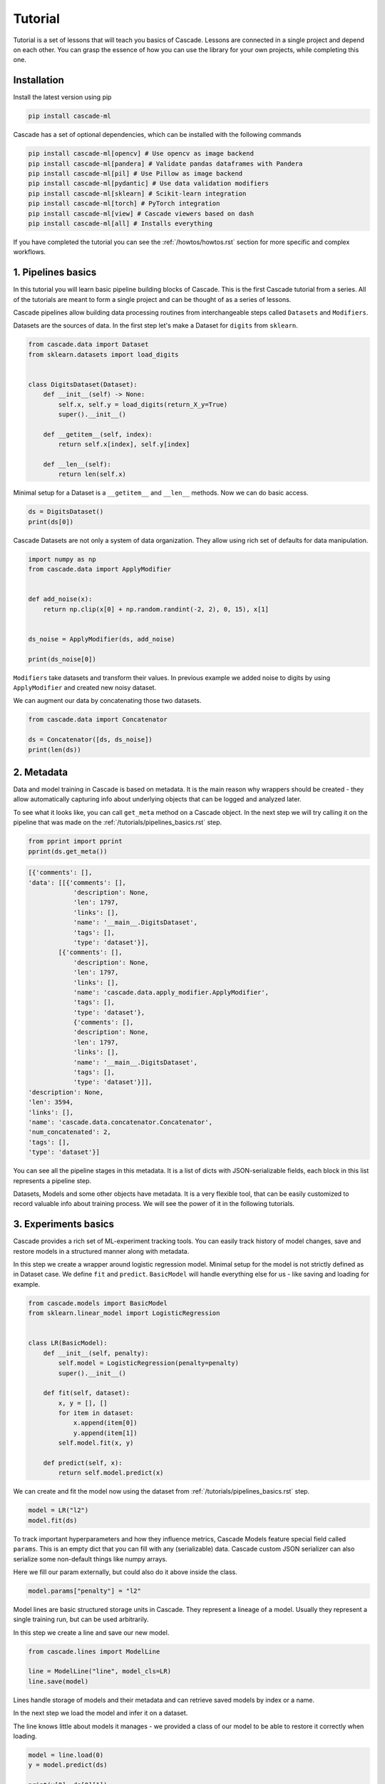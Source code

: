 Tutorial
########

Tutorial is a set of lessons that will teach you
basics of Cascade. Lessons are connected in a single project
and depend on each other.
You can grasp the essence of how
you can use the library for your own projects, while
completing this one.

Installation
============

Install the latest version using pip

.. code-block:: bash

    pip install cascade-ml

Cascade has a set of optional dependencies, which can be installed with the following commands

.. code-block:: bash

    pip install cascade-ml[opencv] # Use opencv as image backend
    pip install cascade-ml[pandera] # Validate pandas dataframes with Pandera
    pip install cascade-ml[pil] # Use Pillow as image backend
    pip install cascade-ml[pydantic] # Use data validation modifiers
    pip install cascade-ml[sklearn] # Scikit-learn integration
    pip install cascade-ml[torch] # PyTorch integration
    pip install cascade-ml[view] # Cascade viewers based on dash
    pip install cascade-ml[all] # Installs everything

If you have completed the tutorial you can see the :ref:`/howtos/howtos.rst` section
for more specific and complex workflows.

1. Pipelines basics
===================
In this tutorial you will learn basic pipeline building blocks of Cascade.
This is the first Cascade tutorial from a series. All of the tutorials are
meant to form a single project and can be thought of as a series of lessons.

.. Each lesson will come with a list of links for further reading or advanced
.. how-to guides on related topics.

Cascade pipelines allow building data processing routines from interchangeable
steps called ``Datasets`` and ``Modifiers``.

Datasets are the sources of data. In the first step let's make a Dataset
for ``digits`` from ``sklearn``.

.. code-block:: python

    from cascade.data import Dataset
    from sklearn.datasets import load_digits


    class DigitsDataset(Dataset):
        def __init__(self) -> None:
            self.x, self.y = load_digits(return_X_y=True)
            super().__init__()

        def __getitem__(self, index):
            return self.x[index], self.y[index]

        def __len__(self):
            return len(self.x)

Minimal setup for a Dataset is a ``__getitem__`` and ``__len__`` methods.
Now we can do basic access.

.. code-block:: python

    ds = DigitsDataset()
    print(ds[0])

Cascade Datasets are not only a system of data organization. They
allow using rich set of defaults for data manipulation.

.. code-block:: python

    import numpy as np
    from cascade.data import ApplyModifier


    def add_noise(x):
        return np.clip(x[0] + np.random.randint(-2, 2), 0, 15), x[1]


    ds_noise = ApplyModifier(ds, add_noise)

    print(ds_noise[0])

``Modifiers`` take datasets and transform their values.
In previous example we added noise to digits by using ``ApplyModifier``
and created new noisy dataset.

We can augment our data by concatenating those two datasets.

.. code-block:: python

    from cascade.data import Concatenator

    ds = Concatenator([ds, ds_noise])
    print(len(ds))


2. Metadata
===========

Data and model training in Cascade is based on metadata. It is the main
reason why wrappers should be created - they allow automatically capturing
info about underlying objects that can be logged and analyzed later.

To see what it looks like,
you can call ``get_meta`` method on a Cascade object. In the next
step we will try calling it on the pipeline that was made on
the :ref:`/tutorials/pipelines_basics.rst` step.

.. code-block:: python

    from pprint import pprint
    pprint(ds.get_meta())

.. code-block:: python

    [{'comments': [],
    'data': [[{'comments': [],
                'description': None,
                'len': 1797,
                'links': [],
                'name': '__main__.DigitsDataset',
                'tags': [],
                'type': 'dataset'}],
            [{'comments': [],
                'description': None,
                'len': 1797,
                'links': [],
                'name': 'cascade.data.apply_modifier.ApplyModifier',
                'tags': [],
                'type': 'dataset'},
                {'comments': [],
                'description': None,
                'len': 1797,
                'links': [],
                'name': '__main__.DigitsDataset',
                'tags': [],
                'type': 'dataset'}]],
    'description': None,
    'len': 3594,
    'links': [],
    'name': 'cascade.data.concatenator.Concatenator',
    'num_concatenated': 2,
    'tags': [],
    'type': 'dataset'}]

You can see all the pipeline stages in this metadata. It is a list of
dicts with JSON-serializable fields, each block in this list represents a pipeline step.

Datasets, Models and some other objects have metadata. It is a very flexible tool, that
can be easily customized to record valuable info about training process. We will see the power
of it in the following tutorials.


3. Experiments basics
=====================

Cascade provides a rich set of ML-experiment tracking tools.
You can easily track history of model changes, save and restore models
in a structured manner along with metadata.

In this step we create a wrapper around logistic regression model. Minimal setup
for the model is not strictly defined as in Dataset case. We define ``fit`` and ``predict``.
``BasicModel`` will handle everything else for us - like saving and loading for example.

.. code-block:: python

    from cascade.models import BasicModel
    from sklearn.linear_model import LogisticRegression


    class LR(BasicModel):
        def __init__(self, penalty):
            self.model = LogisticRegression(penalty=penalty)
            super().__init__()

        def fit(self, dataset):
            x, y = [], []
            for item in dataset:
                x.append(item[0])
                y.append(item[1])
            self.model.fit(x, y)

        def predict(self, x):
            return self.model.predict(x)

We can create and fit the model now using the dataset from :ref:`/tutorials/pipelines_basics.rst` step.

.. code-block:: python

    model = LR("l2")
    model.fit(ds)

To track important hyperparameters and how they influence metrics, Cascade Models feature special field
called ``params``. This is an empty dict that you can fill with any (serializable) data. Cascade custom
JSON serializer can also serialize some non-default things like numpy arrays.

Here we fill our param externally, but could also do it above inside the class.

.. code-block:: python

    model.params["penalty"] = "l2"

Model lines are basic structured storage units in Cascade. They represent a lineage of
a model. Usually they represent a single training run, but can be used arbitrarily.

In this step we create a line and save our new model.

.. code-block:: python

    from cascade.lines import ModelLine

    line = ModelLine("line", model_cls=LR)
    line.save(model)

Lines handle storage of models and their metadata and can retrieve saved models by index or a name.

In the next step we load the model and infer it on a dataset.

The line knows little about models it manages - we provided a class of our model
to be able to restore it correctly when loading.

.. code-block:: python

    model = line.load(0)
    y = model.predict(ds)

    print(y[0], ds[0][1])

Lines also enhance model's meta by recording useful environment information.
Let's see what was saved automatically about this experiment. We load model
meta with a default line method.

.. code-block:: python

    from pprint import pprint
    pprint(line.load_model_meta(0))

.. code-block:: python

    [{'comments': [],
    'created_at': '2024-07-14T21:08:58.466812+00:00',
    'cwd': '/home/ilia/local/cascade_proj/cascade/cascade/docs/source/tutorials',
    'description': None,
    'git_commit': '62de43afb7dbf51afe2d08dd0825366661c76055',
    'git_uncommitted_changes': ['M '
                                'cascade/docs/source/tutorials/experiment_basics.rst',
                                'M cascade/docs/source/tutorials/tutorials.py',
                                'M cascade/docs/source/tutorials/tutorials.rst\n'
                                '?? cascade/docs/source/tutorials/line/'],
    'host': 'my-pc-name',
    'links': [],
    'metrics': [],
    'name': '__main__.LR',
    'params': {'penalty': 'l2'},
    'path': '/home/ilia/local/cascade_proj/cascade_repo/cascade/docs/source/tutorials/line/00000',
    'python_version': '3.11.0rc1 (main, Aug 12 2022, 10:02:14) [GCC 11.2.0]',
    'saved_at': '2024-07-14T21:09:01.453262+00:00',
    'slug': 'imperial_magenta_cheetah',
    'tags': [],
    'type': 'model',
    'user': 'ilia'}]


4. Custom Meta and Versioning
=============================

Metadata is a very flexible tool. It contains lots of useful info by default,
and can be customized.

In previous steps of the tutorial we created a dataset with an important
parameter, that was not recorded in our meta. If it changes in code, we wouldn't
see the effect in our logs. Now we can fix that issue.

.. code-block:: python

    from cascade.lines import DataLine

    ds.update_meta(
        {
            "long_description": "This is digits pipeline. It was augmented with some uniform noise",
            "noise_magnitude": NOISE_MAGNITUDE,
        }
    )

DataLines are the same thing as ModelLine but for data pipelines. You can use
them to track only metadata of your pipelines or even save and load whole pipelines
to reproduce an experiment.

.. code-block:: python

    dataline = DataLine("dataline")
    dataline.save(ds)

Unlike models, data pipelines are not numbered, but versioned.
Versions are derived from metadata of a pipeline and consist of two
parts - major and minor.

Let's see how it works.

.. code-block:: python

    version = dataline.get_version(ds)
    print(version) # 0.1

The starting version is ``0.1`` and then, when metadata changes,
parts of the version are bumped automatically. When saving
the version of a dataset that already exists, line will
notice that and overwrite older record with a new object.

.. code-block:: python

    ds.update_meta({"detail_i_almost_forgot": "Changes in meta bump minor version"})
    version = dataline.get_version(ds)
    print(version) # 0.2

    dataline.save(ds)

In previous example minor version was bumped by changing the part of the
pipeline's meta.

In the next one we add a new pipeline stage, which is what will bump
a major part of the version and we will see ``1.0``.

.. code-block:: python

    changed_ds = ApplyModifier(ds, add_noise)
    dataline.save(changed_ds)
    version = dataline.get_version(changed_ds)
    print(version) # 1.0

If we plug in an old dataset it will still get us the same version.
As long as meta is the same. Using version string we can load saved 
pipeline object from disk.

.. code-block:: python

    version = dataline.get_version(ds)
    print(version) # 0.2

    loaded_ds = dataline.load("0.2")
    version = dataline.get_version(loaded_ds)
    print(version) # 0.2


5. Metrics and Evaluation
=========================

Metrics are first-class citizens in Cascade.
For every ML-project they should be a central aspect.

Metric API is very flexible - you have a freedom to define metrics
in several ways. First case is the regular way metrics are usually defined
in projects - as functions.

Metric function can be passed in the default ``evaluate`` method of ``BasicModel``.
Evaluation of the model will return nothing, but fill its ``metrics`` field with a list
of metrics.

.. code-block:: python

    from sklearn.metrics import f1_score


    def f1(gt, pred):
        return f1_score(gt, pred, average="macro")


    x = [item[0] for item in loaded_ds]
    y = [item[1] for item in loaded_ds]

    model.evaluate(x, y, [f1])

    pprint(model.metrics)

.. code-block:: python

    [Metric(name=f1, value=1.0, created_at="2024-07-29 19:41:09.344039+00:00")]

Let's try defining a metric in another, more flexible way. We need to implement
a descendant of ``cascade.metrics.Metric`` class. The one required method is ``compute``
that should return value and also set ``self.value``.

After that ``evaluate`` can be called with a list of ``Metric`` objects.

.. code-block:: python

    from cascade.metrics import Metric


    class Accuracy(Metric):
        def __init__(self):
            super().__init__(name="acc")

        def compute(self, gt, pred):
            self.value = sum([g == p for g, p in zip(gt, pred)]) / len(gt)
            return self.value


    model.evaluate(x, y, [Accuracy()])

    pprint(model.metrics)

.. code-block:: python

    [Metric(name=f1, value=1.0, created_at=2024-07-29 19:47:33.435828+00:00),
     Accuracy(name=acc, value=1.0, created_at=2024-07-29 19:47:33.437724+00:00)]

Metrics are saved and written in metadata automatically after calling ``evaluate``.

.. code-block:: python

    line.save(model)
    pprint(line.load_model_meta(1))

.. code-block:: python

    [{'comments': [],
    'created_at': '2024-07-28T14:47:30.451860+00:00',
    'description': None,
    'host': 'my-pc-name',
    'links': [],
    'metrics': [{'created_at': '2024-07-28T14:47:32.860739+00:00',
                'name': 'f1',
                'value': 1.0},
                {'created_at': '2024-07-28T14:47:32.862089+00:00',
                'name': 'acc',
                'value': 1.0}],
    'name': '__main__.LR',
    'params': {'penalty': 'l2'},
    'path': '/home/ilia/local/cascade_proj/line/00001',
    'python_version': '3.11.0rc1 (main, Aug 12 2022, 10:02:14) [GCC 11.2.0]',
    'saved_at': '2024-07-28T14:47:32.902304+00:00',
    'slug': 'pompous_lori_from_lemuria',
    'tags': [],
    'type': 'model',
    'user': 'ilia'}]


6. Meta defaults
================

Cascade objects feature methods for managing some useful meta default fields.

For example descriptions - they can be useful if you want to convey basic information
about the model not only in code, but in saved metadata of this model.

.. code-block:: python

    model.describe("This is simple linear model")

Tags can be used to identify certain models, or filter them.

.. code-block:: python

    model.tag(["tutorial", "dummy"])

Links allow connecting a model to any relevant external media.
You can link a file using its URI, or a Cascade object like training data
or some other related model.

.. code-block:: python

    model.link(ds)
    model.link(name="training_file", uri=__file__)

There are also methods that allow removing certain fields. This part is mostly self-explanatory.

.. code-block:: python

    model.remove_tag("dummy")

.. code-block:: python

    model.remove_link("1")

Here we removed tag using its name and the first link using its ID. It is the dataset link, just for example.

.. code-block:: python

    pprint(model.get_meta())
    line.save(model)


7. Repos and Workspaces
=======================

This parts steps aside from previous task to demonstrate basic Cascade storage structure.
Lines are not the only tool to organize model storage. They themselves can be unified using Repo.
Repos can include both Data- and ModelLines. They can be used for access to a bunch of models and
are basic input for most of Cascade operations.

The following will give ``demo_repo/00000`` folder structure.

.. code-block:: python

    from cascade.repos import Repo

    demo_repo = Repo("demo_repo")
    demo_modelline = demo_repo.add_line(line_type="model")
    demo_dataline = demo_repo.add_line(line_type="data")

Sometimes Repos are piling up and to organize them effectively a Workspace was created. This is the highest unit
of experiment organization. Best practice will be having one Workspace per ML-project. Every container
share similar API. Using ``add_something`` methods you can create or just load an object if it already exists.

The following will give ``demo_workspace/repo/line`` folder structure.

.. code-block:: python

    from cascade.workspaces import Workspace

    ws = Workspace("demo_workspace")
    rp = ws.add_repo("repo")
    ln = rp.add_line("line")


8. CLI
======

Cascade features simple command line interface to manage storage
of your models, metadata and experiments. You can comment on models,
edit tags, descriptions and manage artifacts from the command line.

This tutorial is connected with :ref:`/tutorials/meta_defaults.rst`
since CLI allows editing meta defaults without writing special scripts for it.

Go to the directory of previously created ``line`` and execute the following.

.. code-block:: bash

    cascade status

This is basic utility now just serves as a check that everything is okay with
you installation and directory. Cascade will look for ``meta.json`` file in the folder
you are running a command and if found, output short description of what is in this folder.

If everything is ok, previous command should output the following. If not, do not
hesitate filling a GitHub issue.

.. code-block:: text

    This is model_line of len 25

To print the contents of objects metadata you can visit a folder of an object and run.

.. code-block:: bash

    cascade cat

This will give you a nice prettyprint of ``meta.json`` that will look something like this.

.. code-block:: text

    [{'cascade_version': '0.14.0-alpha',
    'comments': [],
    'created_at': '2024-07-28 14:47:31.825546+00:00',
    'description': None,
    'item_cls': "<class '__main__.LR'>",
    'len': 25,
    'links': [],
    'name': "<class 'cascade.lines.model_line.ModelLine'>(3) items of <class "
            "'cascade.models.basic_model.BasicModel'>",
    'root': '/home/ilia/local/cascade_proj/line',
    'tags': [],
    'type': 'model_line',
    'updated_at': '2024-07-31 20:03:03.111970+00:00'}]

For different objects commands are similar. For example to list tags of the current objects you run.

.. code-block:: bash

    cascade tag ls

Since no tags in this line yet, it wil show an empty list.

.. code-block:: text

    []

Let's add two tags with one command and check.

.. code-block:: bash

    cascade tag add one two
    cascade tag ls

.. code-block::

    ['one', 'two']

Now we remove one tag and check again.

.. code-block:: bash

    cascade tag rm one
    cascade tag ls

.. code-block:: text

    ['two']

Comments are whole separate thing to consider in Cascade. They proved to be very useful for logging your progress
in a project. You can log your take on experiment results or your future plans inside a ModelLine, using comments as
notes. Or you can add sequential comments to a model so that they will be recorded in its metadata.

Comments differ from descriptions in this sense because they store username, host and date when comment was written.
This allows to have a log of notes with time that you can use to track your progress and if used on a shared machine
as a collaboration tool.

.. code-block:: bash

    cascade comment add
    cascade comment ls

After writing a command you will see a prompt for typing your comment in.
When done, press enter and check your comment by doing similar ls command.

.. code-block:: text

    1, ilia, my-pc-name   hello mlops
    a few seconds before


9. Viewers
==========

After logging some amount of experiments with Cascade they can
become harder to analyze. To allow analysis of information in meta
Cascade features viewers. In this tutorial step basic MetricViewer will be
considered.

MetricViewer allows to map parameters of the model to its metrics.

.. code-block:: python

    from cascade.meta import MetricViewer

    mv = MetricViewer(line)
    print(mv.table)

In the output we can see all of the models we saved inside this line. Viewers usually accepts Repos, but can
work with single lines also.

This viewer reads all the metadata and build a pandas table around metric values.

.. code-block:: text

       line  num                       created_at                saved penalty        tags  comment_count  link_count name     value
    0  line    1 2024-08-01 20:02:31.589336+00:00  a few seconds after      l2          []              0           0   f1  0.993826
    1  line    1 2024-08-01 20:02:31.589336+00:00  a few seconds after      l2          []              0           0  acc  0.993879
    2  line    2 2024-08-01 20:02:31.589336+00:00  a few seconds after      l2  [tutorial]              0           1   f1  0.993826
    3  line    2 2024-08-01 20:02:31.589336+00:00  a few seconds after      l2  [tutorial]              0           1  acc  0.993879

Let's use metric viewer to identify the best parameter of penalty for this dataset. We will retrain the model,
evaluate it and save in the same way as before.

.. code-block:: python

    model = LR("l1")
    model.fit(ds)
    model.params["penalty"] = "l1"
    model.evaluate(x, y, [Accuracy(), f1])

    line.save(model)

Now we display the table once again.

.. code-block:: python

    mv = MetricViewer(line)
    print(mv.table)

It seems like l1 penalty gave slightly better results. Metric viewer can be used to identify optimal parameters
according to metric values. Since ``mv.table`` is a pandas DataFrame you can do your own analysis and visualizations.

.. code-block:: text

       line  num                       created_at                saved penalty        tags  comment_count  link_count name     value
    0  line    1 2024-08-01 20:02:31.589336+00:00  a few seconds after      l2          []              0           0   f1  0.993826
    1  line    1 2024-08-01 20:02:31.589336+00:00  a few seconds after      l2          []              0           0  acc  0.993879
    2  line    2 2024-08-01 20:02:31.589336+00:00  a few seconds after      l2  [tutorial]              0           1   f1  0.993826
    3  line    2 2024-08-01 20:02:31.589336+00:00  a few seconds after      l2  [tutorial]              0           1  acc  0.993879
    4  line    3 2024-08-01 20:02:37.266971+00:00  a few seconds after      l1          []              0           0  acc  0.994992
    5  line    3 2024-08-01 20:02:37.266971+00:00  a few seconds after      l1          []              0           0   f1  0.994946

Metric viewer as other Cascade viewers has a special dash-based web interface. You can install dash and run it with
CLI command or from the python code using ``serve()`` method.

After installing dash which is an optional dependency for web-based interfaces, you can run this.
The command will start a server on the port 8050 by default which you can open in your browser.
Go to ``localhost:8050`` to see the table of MetricViewer.

.. code-block:: text

    cascade view metric


11. Data Validation
===================

Data quality in ML projects is as important as the quality of the model.
This is why Cascade focuses on integrated and effortless data validation.

When the project grows, it becomes hard to control what is going on with
different Modifiers. Some may accept on certain formats of data and it is
hard to explicitly define those requirements within Modifier API.

This is where SchemaModifiers come in. They are special kind of Modifiers
that allow defining input schema for when we do ``__getitem__``.

Schema is defined using ``pydantic`` - an established tool for data validation
and also an optional dependency, you'll need to install it if you haven't yet.

The problem with our initial setup is that we operated with tuples, making
our schema implicit. If we were to reuse our datasets later, it would be hard
for us or other engineers to quickly grasp the return value layout and it will
also be easy to introduce errors in datasets that will be hard to debug.

Let's define a simple schema for our dataset from the beginning of the tutorial.

.. code-block:: python

    from pydantic import BaseModel

    class LabeledImage(BaseModel):
        image: np.ndarray
        label: int

        # This is for numpy array
        model_config = {"arbitrary_types_allowed": True}

Previous part is how we define schema in pydantic. You can use complex
schemas and Fields to place requirements on the input of your Modifiers.

Let's convert our dataset to a dataset with schema using this modifier.
It will just wrap the input into a model.

This is the entry point of data in our pipeline, so this part is important.
However, we also can ensure data integrity inside of the pipeline.

.. code-block:: python

    from cascade.data import SchemaModifier

    class LabeledImageModifier(SchemaModifier):
        def __getitem__(self, idx):
            image, label = self._dataset[idx]
            return LabeledImage(image=image, label=label)

Here we define a simple constant padding transform that uses our pydantic model
as an input schema for itself. Each time ``self._dataset[idx]`` is called, it will
automatically check the returned value against our model.

.. code-block:: python

    class Pad5(SchemaModifier):
        in_schema = LabeledImage

        def __getitem__(self, idx):
            item = self._dataset[idx]
            image = item.image.reshape((8, 8))
            h, w = image.shape
            new_image = np.zeros((h + 2 * 5, w + 2 * 5))
            new_image[5: 5 + h, 5: 5 + w] = image
            item.image = new_image.flatten()
            return item

Here we build a pipeline and augment our data using padding.

.. code-block:: python

    ds = LabeledImageModifier(ds)
    pad = Pad5(ds)

    ds = Concatenator([pad, ds])

Let's see the output.

.. code-block:: python

    print(ds[0])

Nothing special - validators are made to be effortless. They allow avoiding
writing manual checks in every instance of a dataset. We just define a schema
inside the whole class of datasets and they automatically check values that they
accept. And the return values stay the same.

Next example will show an actual case of input validation.

We will purposefully define some erroneous data to place before our padding transform.
In this case we mess up the type of a label. This seems to be very real practical situation
that would easily pass in our previous setup at would take some time to debug.

.. code-block:: python

    class FreakyImage(BaseModel):
        image: np.array
        label: str

        model_config = {"arbitrary_types_allowed": True}


    class EvilDataset(Dataset):
        def __getitem__(self, idx):
            return FreakyImage(image=np.zeros(18*18), label="hehe")

        def __len__(self):
            return 69

The following code will raise ValidationError, which we will catch and
display the latest message.

.. code-block:: python

    from cascade.data import ValidationError

    evil = EvilDataset()
    evil = Pad5(evil)

    try:
        evil[0]
    except ValidationError as e:
        print(e)


If we comment try/except out and see the whole traceback
(which is very long), we will see the following lines produced for us
by pydantic. 

.. code-block:: text

      Input should be a valid dictionary or instance of LabeledImage 
      [type=model_type, input_value=FreakyImage(image=array([...     0.]), label='hehe'), input_type=FreakyImage]

We can see that we didn't even get to the validation of a label. Our data was rejected
for being freaky enough without that.


12. Artifacts and Files
=======================

Cascade wrappers serve to provide unified interface for different ML solutions
however in deployment scenarios they may obstruct underlying models.

To solve this problem artifacts were created. They are special methods that
when implemented save only the artifact of the model and not the wrapper.

In the next block we implement those methods - they accept a folder
(usually from ModelLine) and should save/load their artifact using it.

.. code-block:: python

    import os
    import pickle

    from sklearn.neural_network import MLPClassifier


    class NeuralNet(BasicModel):
        def __init__(self):
            self._model = MLPClassifier()
            super().__init__()

        def save_artifact(self, path: str) -> None:
            with open(os.path.join(path, "artifact.pkl"), "wb") as f:
                pickle.dump(self._model, f)

        def load_artifact(self, path: str) -> None:
            with open(os.path.join(path, "artifact.pkl"), "rb") as f:
                self._model = pickle.load(f)

We create and save this model in line.

.. code-block:: python

    nn = NeuralNet()
    line.save(nn)

To verify what is saved, let's peek into the folder of the model.
Special ``artifacts`` folder was created by the line where the model
saved its artifact.

.. code-block:: python

    last_model_dir = os.path.join(line.get_root(), line.get_model_names()[-1])
    print(os.listdir(last_model_dir))
    print(os.listdir(os.path.join(last_model_dir, "artifacts")))

.. code-block:: text

    ['model.pkl', 'meta.json', 'artifacts', 'SLUG']
    ['artifact.pkl']

Lots of cases may require linking files to the saved model. It can be
sample predictions, figures and plots, logs or anything you want to keep around
each model you save.

To allow this, Cascade features special method. Call ``add_file`` with a path
to the required file and it will be copied into ``files`` folder inside a folder
of the model in line.

Here we create dummy file with fake predictions and save it.

.. code-block:: python

    import json

    dummy_predictions = [0, 1, 2, 3]

    with open("dummy_predictions.json", "w") as f:
        json.dump(dummy_predictions, f)

We link the file by putting its path in ``add_file`` method. ModelLine
will copy it on save.

.. code-block:: python

    nn.add_file("dummy_predictions.json")
    line.save(nn)

Like previously we verify the files.

.. code-block:: python

    last_model_dir = os.path.join(line.get_root(), line.get_model_names()[-1])
    print(os.listdir(last_model_dir))
    print(os.listdir(os.path.join(last_model_dir, "files")))

.. code-block:: text

    ['model.pkl', 'meta.json', 'files', 'artifacts', 'SLUG']
    ['dummy_predictions.json']


13. Scikit-learn Integration
============================

Many of the things we implemented in this tutorial can be reused in similar projects.
This is one of the main principles on which Cascade was built. This is why most of the
things we done using ``sklearn`` library is already implemented in Cascade ``utils`` module.

In this tutorial we will overview ``scikit-learn`` library integration in Cascade. It features
default model class that can wrap pipelines of ``sklearn`` transformers and also special metric
wrapper for ``sklearn.metrics`` module.

Now we do not need to implement our own model wrapper or care about different methods. Everything
is already implemented in ``SkModel`` class. Notice how we pass ``blocks`` as a list of transforms.
The explicit use of keyword parameter here is required.

.. code-block:: python

    from cascade.utils.sklearn import SkModel

    model = SkModel(blocks=[LogisticRegression()])

The interface of this model's ``fit`` function accepts lists of elements.

.. code-block:: python

    ds = DigitsDataset()

    x = [item[0] for item in ds]
    y = [item[1] for item in ds]

    model.fit(x, y)

``SkMetric`` class provides a wrapper around ``metrics`` module. You can pass
a valid name from this module and it will be imported by Cascade for you.
Cascade also features some aliases for metrics. ``acc`` will import ``sklearn.metrics.accuracy_score``.

If metrics require any keyword arguments, you can pass them at the creation time.

.. code-block:: python

    from cascade.utils.sklearn import SkMetric

    model.evaluate(
        x,
        y,
        [
            SkMetric("f1_score", average="macro"),
            SkMetric("acc"),
        ],
    )

Let's save the model and see how everything is handled automatically.

.. code-block:: python

    pprint(model.metrics)

    line.save(model)

.. code-block:: text

    [SkMetric(name=f1_score, value=1.0, created_at=2024-08-14 19:37:46.556587+00:00),
    SkMetric(name=acc, value=1.0, created_at=2024-08-14 19:37:46.556701+00:00)]

Notice how an artifact and a model are saved using the default implementation of ``save``
and ``save_artifact``.

.. code-block:: python

    last_model_dir = os.path.join(line.get_root(), line.get_model_names()[-1])
    print(os.listdir(last_model_dir))

.. code-block:: text

    ['model.pkl', 'meta.json', 'artifacts', 'SLUG']


What's Next
===========

Congratulations for completing the tutorial!

Now you can proceed to the :ref:`/howtos/howtos.rst` section.
